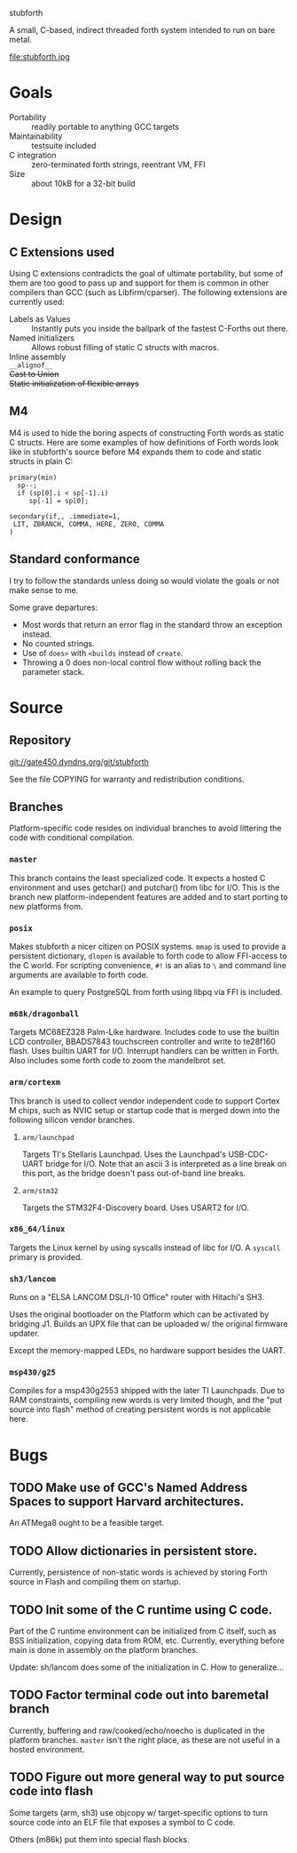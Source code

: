 stubforth

A small, C-based, indirect threaded forth system intended to run on
bare metal.

file:stubforth.jpg

* Goals
- Portability :: readily portable to anything GCC targets
- Maintainability :: testsuite included
- C integration :: zero-terminated forth strings, reentrant VM, FFI
- Size :: about 10kB for a 32-bit build

* Design
** C Extensions used
Using C extensions contradicts the goal of ultimate portability, but
some of them are too good to pass up and support for them is common in
other compilers than GCC (such as Libfirm/cparser).  The following
extensions are currently used:

- Labels as Values :: Instantly puts you inside the ballpark of the
     fastest C-Forths out there.
- Named initializers :: Allows robust filling of static C structs with
     macros.
- Inline assembly ::
- =__alignof__= ::
- +Cast to Union+ ::
- +Static initialization of flexible arrays+ ::
** M4
M4 is used to hide the boring aspects of constructing Forth words as
static C structs.  Here are some examples of how definitions of Forth
words look like in stubforth's source before M4 expands them to code
and static structs in plain C:

: primary(min)
:   sp--;
:   if (sp[0].i < sp[-1].i)
:      sp[-1] = sp[0];
: 
: secondary(if,, .immediate=1,
:  LIT, ZBRANCH, COMMA, HERE, ZERO, COMMA
: )

** Standard conformance
I try to follow the standards unless doing so would violate the goals
or not make sense to me.

Some grave departures:

- Most words that return an error flag in the standard throw an
  exception instead.
- No counted strings.
- Use of =does>= with =<builds= instead of =create=.
- Throwing a 0 does non-local control flow without rolling back the parameter stack.

* Source
** Repository
git://gate450.dyndns.org/git/stubforth

See the file COPYING for warranty and redistribution conditions.

** Branches
Platform-specific code resides on individual branches to avoid
littering the code with conditional compilation.

*** =master=
This branch contains the least specialized code.  It expects a hosted
C environment and uses getchar() and putchar() from libc for I/O.
This is the branch new platform-independent features are added and to
start porting to new platforms from.

*** =posix=
Makes stubforth a nicer citizen on POSIX systems.  =mmap= is used to
provide a persistent dictionary, =dlopen= is available to forth code
to allow FFI-access to the C world.  For scripting convenience, =#!= is
an alias to =\= and command line arguments are available to forth
code.

An example to query PostgreSQL from forth using libpq via FFI is
included.

*** =m68k/dragonball=
Targets MC68EZ328 Palm-Like hardware.  Includes code to use the
builtin LCD controller, BBADS7843 touchscreen controller and write to
te28f160 flash.  Uses builtin UART for I/O.  Interrupt handlers can be
written in Forth.  Also includes some forth code to zoom the
mandelbrot set.

*** =arm/cortexm=
This branch is used to collect vendor independent code to support
Cortex M chips, such as NVIC setup or startup code that is merged down
into the following silicon vendor branches.

***** =arm/launchpad=
Targets TI's Stellaris Launchpad.  Uses the Launchpad's USB-CDC-UART
bridge for I/O.  Note that an ascii 3 is interpreted as a line break
on this port, as the bridge doesn't pass out-of-band line breaks.

***** =arm/stm32=
Targets the STM32F4-Discovery board.  Uses USART2 for I/O.

*** =x86_64/linux=
Targets the Linux kernel by using syscalls instead of libc for I/O.  A
=syscall= primary is provided.

*** =sh3/lancom=
Runs on a "ELSA LANCOM DSL/I-10 Office" router with Hitachi's SH3.

Uses the original bootloader on the Platform which can be activated by
bridging J1.  Builds an UPX file that can be uploaded w/ the original
firmware updater.

Except the memory-mapped LEDs, no hardware support besides the UART.

*** =msp430/g25=
Compiles for a msp430g2553 shipped with the later TI Launchpads.  Due
to RAM constraints, compiling new words is very limited though, and
the "put source into flash" method of creating persistent words is not
applicable here.

* Bugs
** TODO Make use of GCC's Named Address Spaces to support Harvard architectures.
An ATMega8 ought to be a feasible target.
** TODO Allow dictionaries in persistent store.
Currently, persistence of non-static words is achieved by storing
Forth source in Flash and compiling them on startup.
** TODO Init some of the C runtime using C code.
Part of the C runtime environment can be initialized from C itself,
such as BSS initialization, copying data from ROM, etc.  Currently,
everything before main is done in assembly on the platform branches.

Update: sh/lancom does some of the initialization in C.  How to
generalize...

** TODO Factor terminal code out into baremetal branch
Currently, buffering and raw/cooked/echo/noecho is duplicated in the
platform branches.  =master= isn't the right place, as these are not
useful in a hosted environment.

** TODO Figure out more general way to put source code into flash
Some targets (arm, sh3) use objcopy w/ target-specific options to turn
source code into an ELF file that exposes a symbol to C code.

Others (m86k) put them into special flash blocks.
